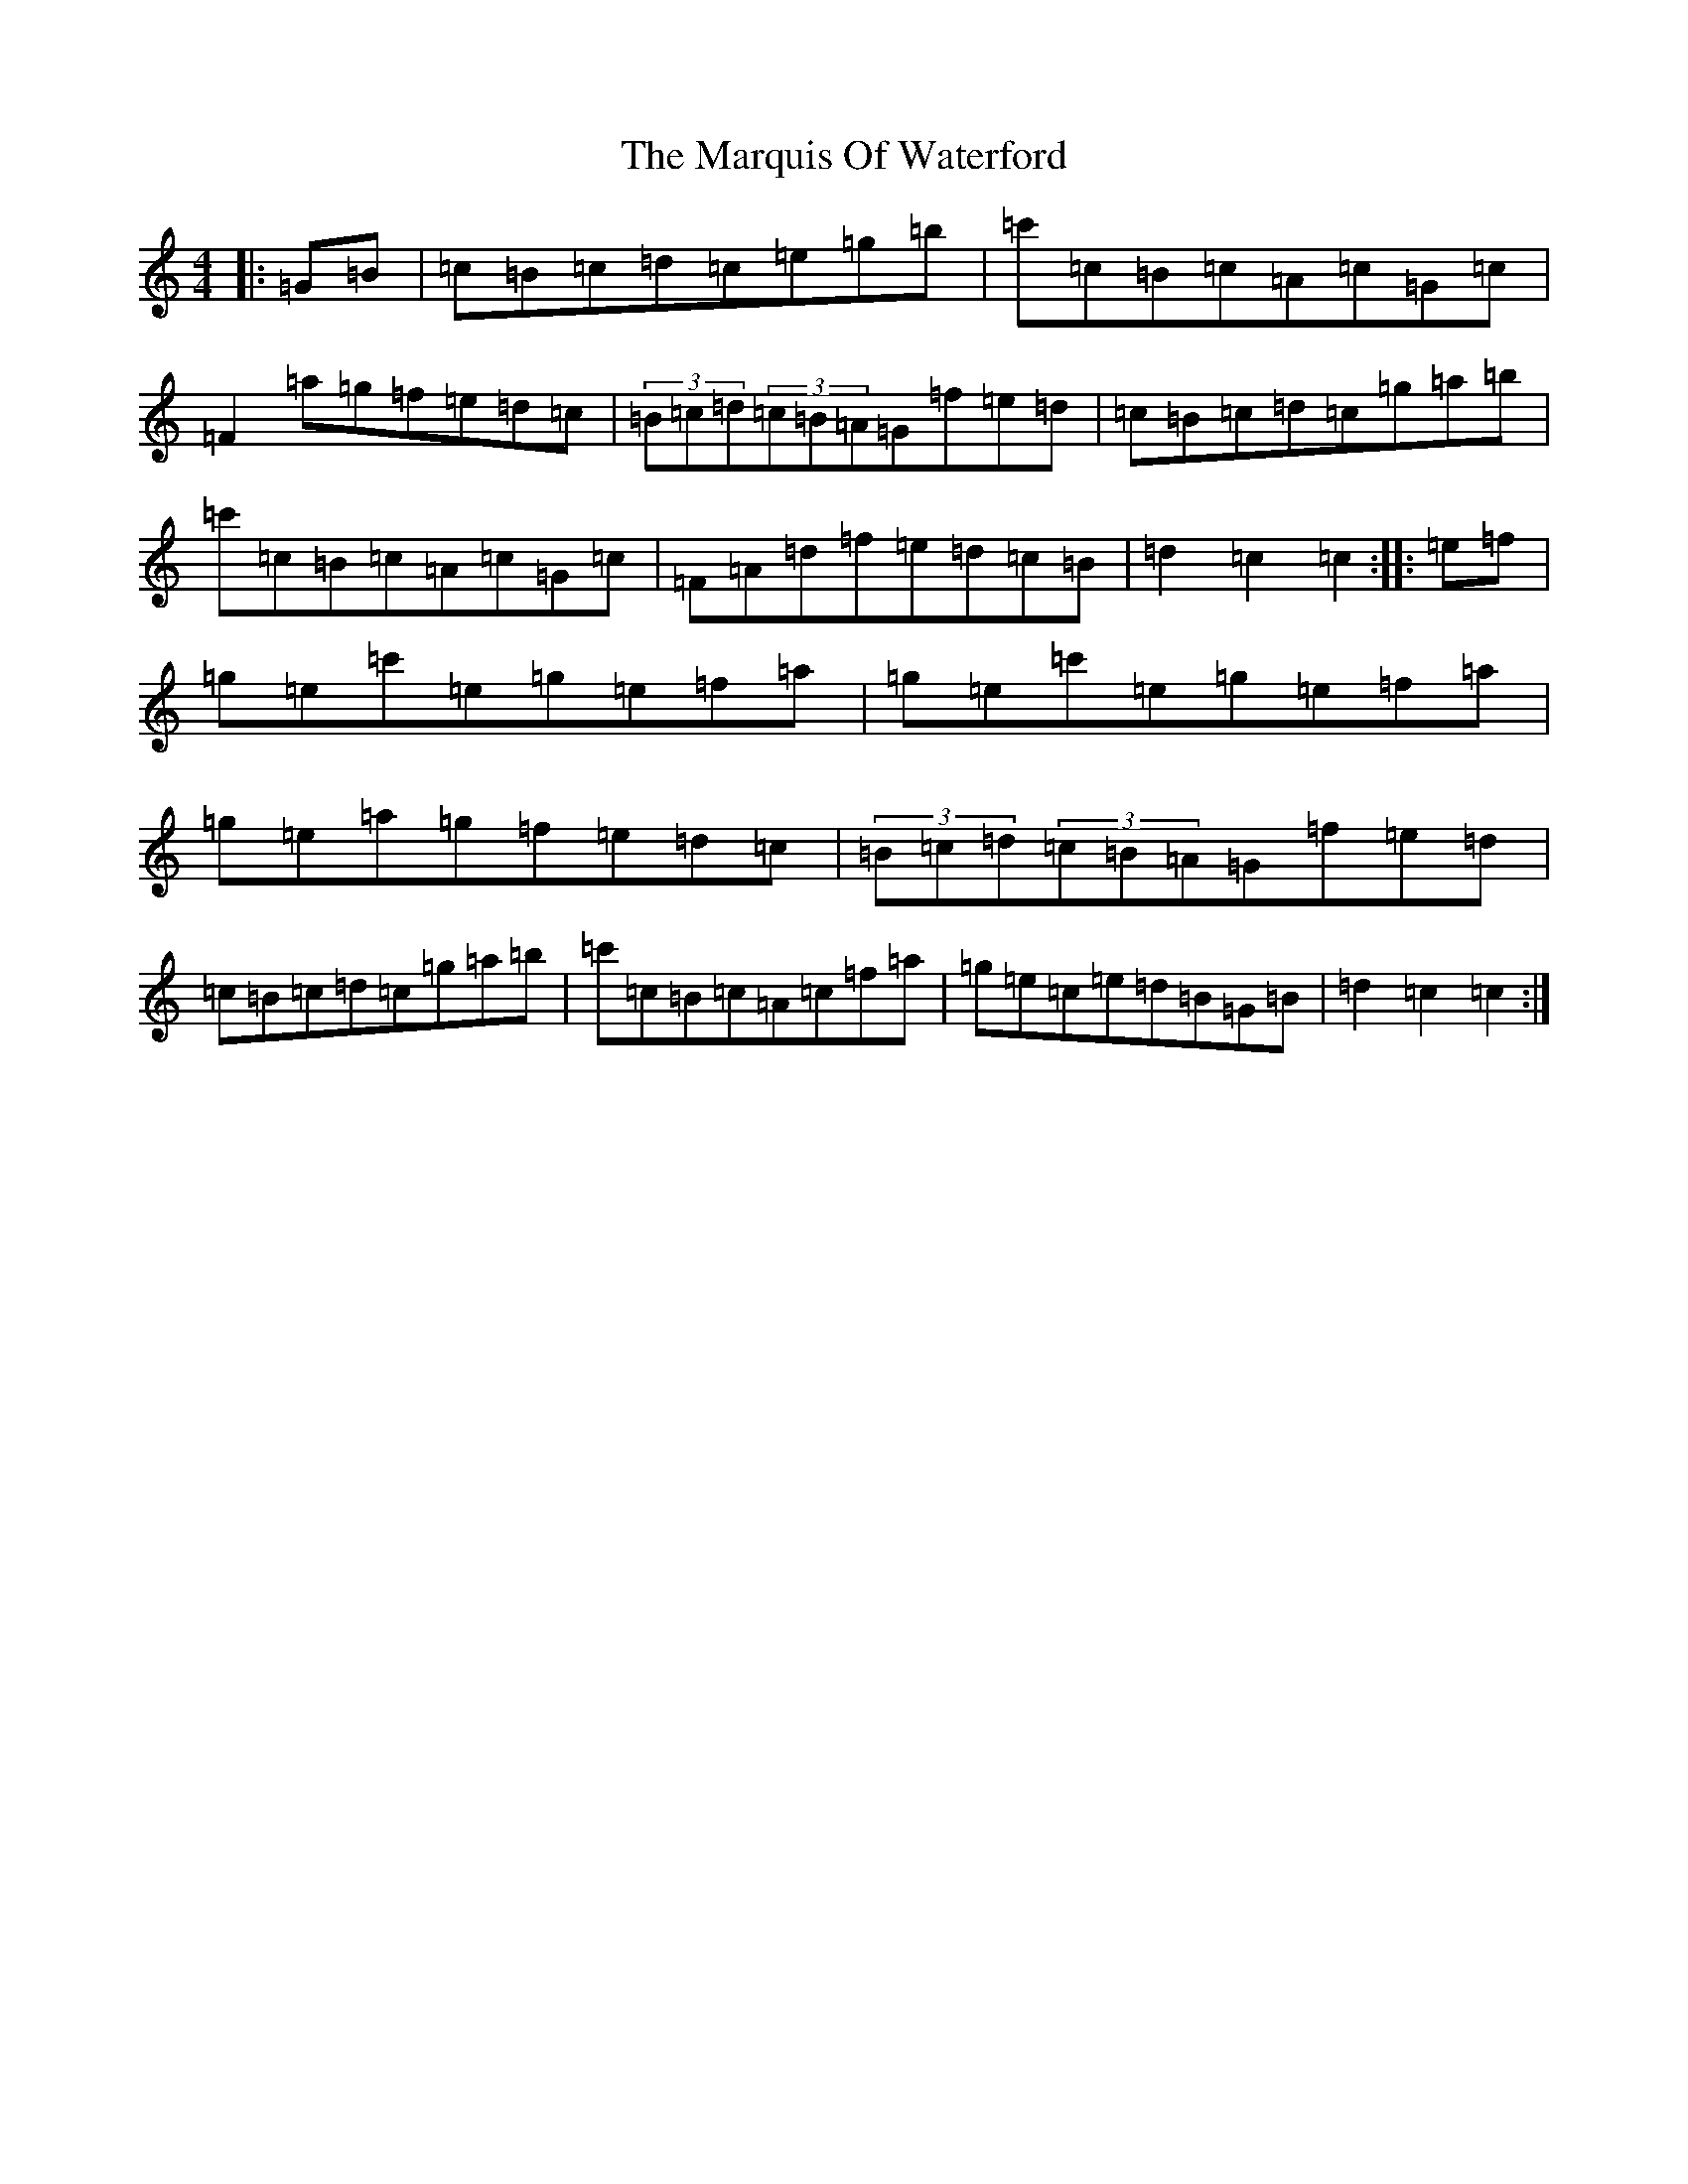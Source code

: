 X: 13514
T: Marquis Of Waterford, The
S: https://thesession.org/tunes/6832#setting18420
Z: G Major
R: hornpipe
M: 4/4
L: 1/8
K: C Major
|:=G=B|=c=B=c=d=c=e=g=b|=c'=c=B=c=A=c=G=c|=F2=a=g=f=e=d=c|(3=B=c=d(3=c=B=A=G=f=e=d|=c=B=c=d=c=g=a=b|=c'=c=B=c=A=c=G=c|=F=A=d=f=e=d=c=B|=d2=c2=c2:||:=e=f|=g=e=c'=e=g=e=f=a|=g=e=c'=e=g=e=f=a|=g=e=a=g=f=e=d=c|(3=B=c=d(3=c=B=A=G=f=e=d|=c=B=c=d=c=g=a=b|=c'=c=B=c=A=c=f=a|=g=e=c=e=d=B=G=B|=d2=c2=c2:|